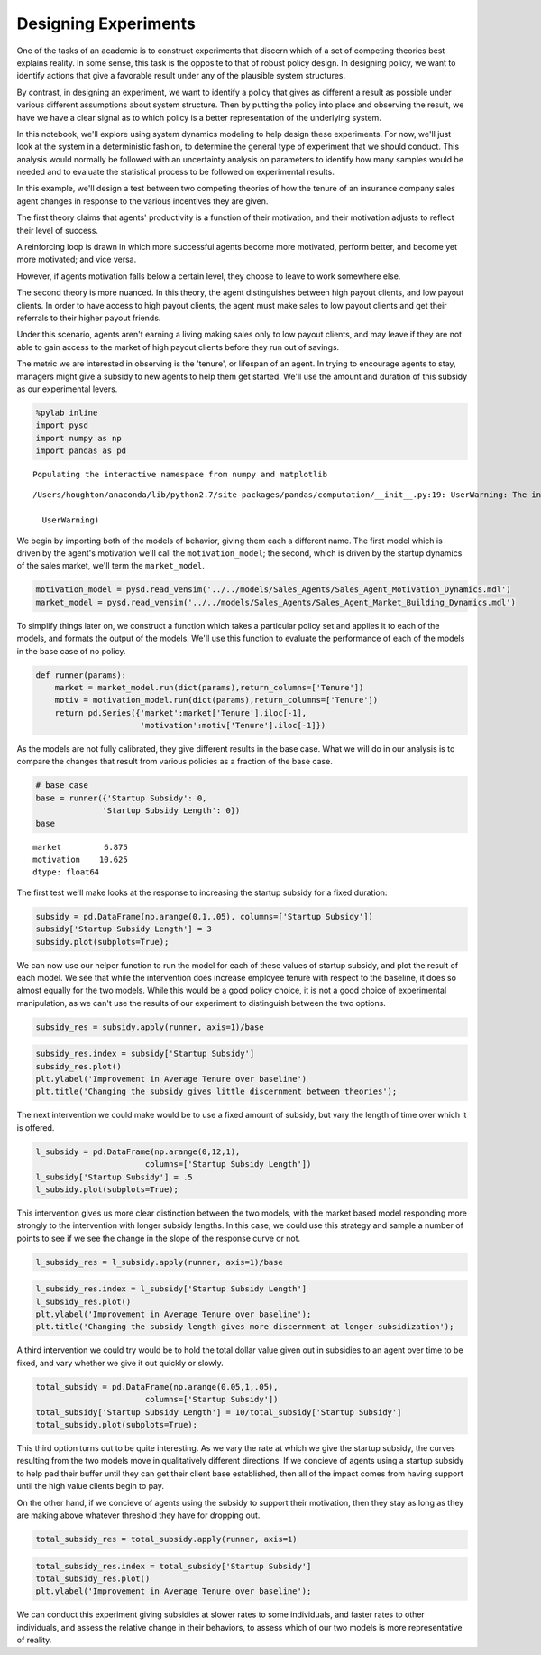 
Designing Experiments
=====================

One of the tasks of an academic is to construct experiments that discern
which of a set of competing theories best explains reality. In some
sense, this task is the opposite to that of robust policy design. In
designing policy, we want to identify actions that give a favorable
result under any of the plausible system structures.

By contrast, in designing an experiment, we want to identify a policy
that gives as different a result as possible under various different
assumptions about system structure. Then by putting the policy into
place and observing the result, we have we have a clear signal as to
which policy is a better representation of the underlying system.

In this notebook, we'll explore using system dynamics modeling to help
design these experiments. For now, we'll just look at the system in a
deterministic fashion, to determine the general type of experiment that
we should conduct. This analysis would normally be followed with an
uncertainty analysis on parameters to identify how many samples would be
needed and to evaluate the statistical process to be followed on
experimental results.

In this example, we'll design a test between two competing theories of
how the tenure of an insurance company sales agent changes in response
to the various incentives they are given.

The first theory claims that agents' productivity is a function of their
motivation, and their motivation adjusts to reflect their level of
success.

A reinforcing loop is drawn in which more successful agents become more
motivated, perform better, and become yet more motivated; and vice
versa.

However, if agents motivation falls below a certain level, they choose
to leave to work somewhere else.

The second theory is more nuanced. In this theory, the agent
distinguishes between high payout clients, and low payout clients. In
order to have access to high payout clients, the agent must make sales
to low payout clients and get their referrals to their higher payout
friends.

Under this scenario, agents aren't earning a living making sales only to
low payout clients, and may leave if they are not able to gain access to
the market of high payout clients before they run out of savings.

The metric we are interested in observing is the 'tenure', or lifespan
of an agent. In trying to encourage agents to stay, managers might give
a subsidy to new agents to help them get started. We'll use the amount
and duration of this subsidy as our experimental levers.

.. code:: python

    %pylab inline
    import pysd
    import numpy as np
    import pandas as pd


.. parsed-literal::

    Populating the interactive namespace from numpy and matplotlib


.. parsed-literal::

    /Users/houghton/anaconda/lib/python2.7/site-packages/pandas/computation/__init__.py:19: UserWarning: The installed version of numexpr 2.4.4 is not supported in pandas and will be not be used
    
      UserWarning)


We begin by importing both of the models of behavior, giving them each a
different name. The first model which is driven by the agent's
motivation we'll call the ``motivation_model``; the second, which is
driven by the startup dynamics of the sales market, we'll term the
``market_model``.

.. code:: python

    motivation_model = pysd.read_vensim('../../models/Sales_Agents/Sales_Agent_Motivation_Dynamics.mdl')
    market_model = pysd.read_vensim('../../models/Sales_Agents/Sales_Agent_Market_Building_Dynamics.mdl')

To simplify things later on, we construct a function which takes a
particular policy set and applies it to each of the models, and formats
the output of the models. We'll use this function to evaluate the
performance of each of the models in the base case of no policy.

.. code:: python

    def runner(params):
        market = market_model.run(dict(params),return_columns=['Tenure'])
        motiv = motivation_model.run(dict(params),return_columns=['Tenure'])
        return pd.Series({'market':market['Tenure'].iloc[-1], 
                          'motivation':motiv['Tenure'].iloc[-1]})

As the models are not fully calibrated, they give different results in
the base case. What we will do in our analysis is to compare the changes
that result from various policies as a fraction of the base case.

.. code:: python

    # base case
    base = runner({'Startup Subsidy': 0,
                  'Startup Subsidy Length': 0})
    base




.. parsed-literal::

    market         6.875
    motivation    10.625
    dtype: float64



The first test we'll make looks at the response to increasing the
startup subsidy for a fixed duration:

.. code:: python

    subsidy = pd.DataFrame(np.arange(0,1,.05), columns=['Startup Subsidy'])
    subsidy['Startup Subsidy Length'] = 3
    subsidy.plot(subplots=True);



.. image:: Designing_Experiments_files/Designing_Experiments_15_0.png


We can now use our helper function to run the model for each of these
values of startup subsidy, and plot the result of each model. We see
that while the intervention does increase employee tenure with respect
to the baseline, it does so almost equally for the two models. While
this would be a good policy choice, it is not a good choice of
experimental manipulation, as we can't use the results of our experiment
to distinguish between the two options.

.. code:: python

    subsidy_res = subsidy.apply(runner, axis=1)/base

.. code:: python

    subsidy_res.index = subsidy['Startup Subsidy']
    subsidy_res.plot()
    plt.ylabel('Improvement in Average Tenure over baseline')
    plt.title('Changing the subsidy gives little discernment between theories');



.. image:: Designing_Experiments_files/Designing_Experiments_18_0.png


The next intervention we could make would be to use a fixed amount of
subsidy, but vary the length of time over which it is offered.

.. code:: python

    l_subsidy = pd.DataFrame(np.arange(0,12,1), 
                           columns=['Startup Subsidy Length'])
    l_subsidy['Startup Subsidy'] = .5
    l_subsidy.plot(subplots=True);



.. image:: Designing_Experiments_files/Designing_Experiments_20_0.png


This intervention gives us more clear distinction between the two
models, with the market based model responding more strongly to the
intervention with longer subsidy lengths. In this case, we could use
this strategy and sample a number of points to see if we see the change
in the slope of the response curve or not.

.. code:: python

    l_subsidy_res = l_subsidy.apply(runner, axis=1)/base

.. code:: python

    l_subsidy_res.index = l_subsidy['Startup Subsidy Length']
    l_subsidy_res.plot()
    plt.ylabel('Improvement in Average Tenure over baseline');
    plt.title('Changing the subsidy length gives more discernment at longer subsidization');



.. image:: Designing_Experiments_files/Designing_Experiments_23_0.png


A third intervention we could try would be to hold the total dollar
value given out in subsidies to an agent over time to be fixed, and vary
whether we give it out quickly or slowly.

.. code:: python

    total_subsidy = pd.DataFrame(np.arange(0.05,1,.05), 
                           columns=['Startup Subsidy'])
    total_subsidy['Startup Subsidy Length'] = 10/total_subsidy['Startup Subsidy']
    total_subsidy.plot(subplots=True);



.. image:: Designing_Experiments_files/Designing_Experiments_25_0.png


This third option turns out to be quite interesting. As we vary the rate
at which we give the startup subsidy, the curves resulting from the two
models move in qualitatively different directions. If we concieve of
agents using a startup subsidy to help pad their buffer until they can
get their client base established, then all of the impact comes from
having support until the high value clients begin to pay.

On the other hand, if we concieve of agents using the subsidy to support
their motivation, then they stay as long as they are making above
whatever threshold they have for dropping out.

.. code:: python

    total_subsidy_res = total_subsidy.apply(runner, axis=1)

.. code:: python

    total_subsidy_res.index = total_subsidy['Startup Subsidy']
    total_subsidy_res.plot()
    plt.ylabel('Improvement in Average Tenure over baseline');



.. image:: Designing_Experiments_files/Designing_Experiments_28_0.png


We can conduct this experiment giving subsidies at slower rates to some
individuals, and faster rates to other individuals, and assess the
relative change in their behaviors, to assess which of our two models is
more representative of reality.


